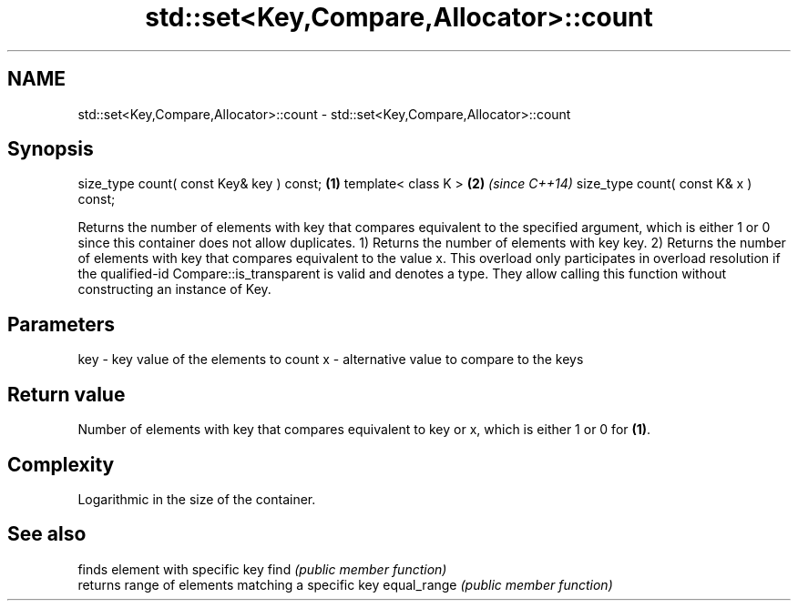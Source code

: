 .TH std::set<Key,Compare,Allocator>::count 3 "2020.03.24" "http://cppreference.com" "C++ Standard Libary"
.SH NAME
std::set<Key,Compare,Allocator>::count \- std::set<Key,Compare,Allocator>::count

.SH Synopsis

size_type count( const Key& key ) const; \fB(1)\fP
template< class K >                      \fB(2)\fP \fI(since C++14)\fP
size_type count( const K& x ) const;

Returns the number of elements with key that compares equivalent to the specified argument, which is either 1 or 0 since this container does not allow duplicates.
1) Returns the number of elements with key key.
2) Returns the number of elements with key that compares equivalent to the value x. This overload only participates in overload resolution if the qualified-id Compare::is_transparent is valid and denotes a type. They allow calling this function without constructing an instance of Key.

.SH Parameters


key - key value of the elements to count
x   - alternative value to compare to the keys


.SH Return value

Number of elements with key that compares equivalent to key or x, which is either 1 or 0 for \fB(1)\fP.

.SH Complexity

Logarithmic in the size of the container.

.SH See also


            finds element with specific key
find        \fI(public member function)\fP
            returns range of elements matching a specific key
equal_range \fI(public member function)\fP




